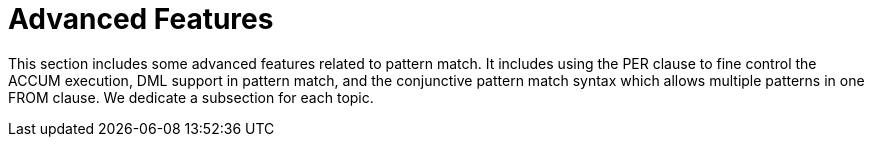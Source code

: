 = Advanced Features

This section includes some advanced features related to pattern match. It includes using the PER clause to fine control the ACCUM  execution, DML support in pattern match, and the conjunctive pattern match syntax which allows multiple patterns in one FROM clause. We dedicate a subsection for each topic.
